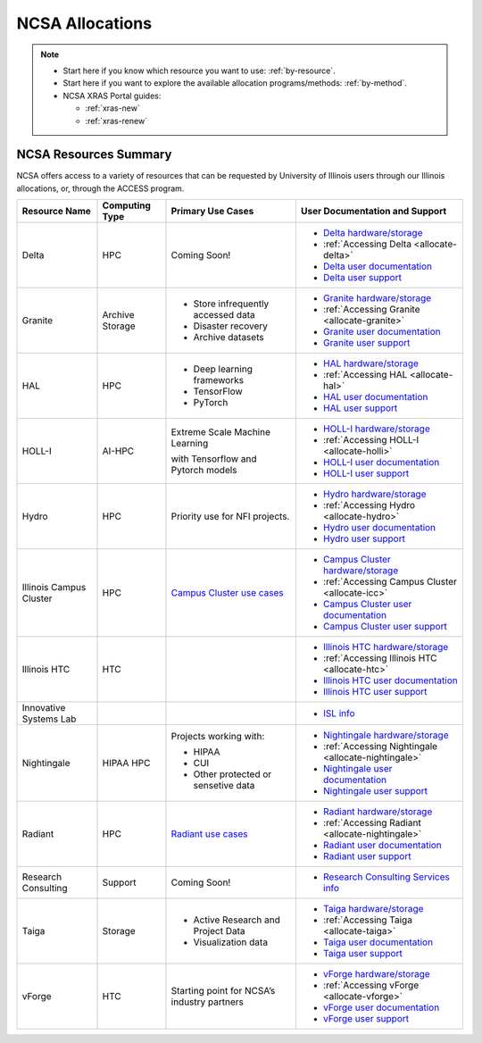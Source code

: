.. _allocations:

NCSA Allocations
===================

.. note::

   - Start here if you know which resource you want to use: :ref:`by-resource`.
   - Start here if you want to explore the available allocation programs/methods: :ref:`by-method`.
   - NCSA XRAS Portal guides:

     - :ref:`xras-new`
     - :ref:`xras-renew`


NCSA Resources Summary
------------------------

NCSA offers access to a variety of resources that can be requested by University of Illinois users through our Illinois allocations, or, through the ACCESS program.

+---------------------------------+-----------------+------------------------------------------------------------------------------+-------------------------------------------------------+
| Resource Name                   | Computing Type  | Primary Use Cases                                                            | User Documentation and Support                        |
+=================================+=================+==============================================================================+=======================================================+
| Delta                           | HPC             | Coming Soon!                                                                 | - `Delta hardware/storage`_                           |
|                                 |                 |                                                                              |                                                       |
|                                 |                 |                                                                              | - :ref:`Accessing Delta <allocate-delta>`             |
|                                 |                 |                                                                              |                                                       |
|                                 |                 |                                                                              | - `Delta user documentation`_                         |
|                                 |                 |                                                                              |                                                       |
|                                 |                 |                                                                              | - `Delta user support`_                               | 
+---------------------------------+-----------------+------------------------------------------------------------------------------+-------------------------------------------------------+
| Granite                         | Archive Storage | - Store infrequently accessed data                                           | - `Granite hardware/storage`_                         |
|                                 |                 |                                                                              |                                                       |
|                                 |                 | - Disaster recovery                                                          | - :ref:`Accessing Granite <allocate-granite>`         |
|                                 |                 |                                                                              |                                                       |
|                                 |                 | - Archive datasets                                                           | - `Granite user documentation`_                       |
|                                 |                 |                                                                              |                                                       |
|                                 |                 |                                                                              | - `Granite user support`_                             |
+---------------------------------+-----------------+------------------------------------------------------------------------------+-------------------------------------------------------+
| HAL                             | HPC             | - Deep learning frameworks                                                   | - `HAL hardware/storage`_                             |
|                                 |                 |                                                                              |                                                       |
|                                 |                 | - TensorFlow                                                                 | - :ref:`Accessing HAL <allocate-hal>`                 |
|                                 |                 |                                                                              |                                                       |
|                                 |                 | - PyTorch                                                                    | - `HAL user documentation`_                           |
|                                 |                 |                                                                              |                                                       |
|                                 |                 |                                                                              | - `HAL user support`_                                 |
+---------------------------------+-----------------+------------------------------------------------------------------------------+-------------------------------------------------------+
| HOLL-I                          | AI-HPC          | Extreme Scale Machine Learning                                               | - `HOLL-I hardware/storage`_                          |
|                                 |                 |                                                                              |                                                       |
|                                 |                 | with Tensorflow and Pytorch models                                           | - :ref:`Accessing HOLL-I <allocate-holli>`            |
|                                 |                 |                                                                              |                                                       |
|                                 |                 |                                                                              | - `HOLL-I user documentation`_                        |
|                                 |                 |                                                                              |                                                       |
|                                 |                 |                                                                              | - `HOLL-I user support`_                              |
+---------------------------------+-----------------+------------------------------------------------------------------------------+-------------------------------------------------------+
| Hydro                           | HPC             | Priority use for NFI projects.                                               | - `Hydro hardware/storage`_                           |
|                                 |                 |                                                                              |                                                       |
|                                 |                 |                                                                              | - :ref:`Accessing Hydro <allocate-hydro>`             |
|                                 |                 |                                                                              |                                                       |
|                                 |                 |                                                                              | - `Hydro user documentation`_                         |
|                                 |                 |                                                                              |                                                       |
|                                 |                 |                                                                              | - `Hydro user support`_                               |
+---------------------------------+-----------------+------------------------------------------------------------------------------+-------------------------------------------------------+
| Illinois Campus Cluster         | HPC             | `Campus Cluster use cases <https://campuscluster.illinois.edu/science/>`_    | - `Campus Cluster hardware/storage`_                  |
|                                 |                 |                                                                              |                                                       |
|                                 |                 |                                                                              | - :ref:`Accessing Campus Cluster <allocate-icc>`      |
|                                 |                 |                                                                              |                                                       |
|                                 |                 |                                                                              | - `Campus Cluster user documentation`_                | 
|                                 |                 |                                                                              |                                                       |
|                                 |                 |                                                                              | - `Campus Cluster user support`_                      | 
+---------------------------------+-----------------+------------------------------------------------------------------------------+-------------------------------------------------------+
| Illinois HTC                    | HTC             |                                                                              | - `Illinois HTC hardware/storage`_                    |
|                                 |                 |                                                                              |                                                       |
|                                 |                 |                                                                              | - :ref:`Accessing Illinois HTC <allocate-htc>`        |
|                                 |                 |                                                                              |                                                       |
|                                 |                 |                                                                              | - `Illinois HTC user documentation`_                  |
|                                 |                 |                                                                              |                                                       |
|                                 |                 |                                                                              | - `Illinois HTC user support`_                        | 
+---------------------------------+-----------------+------------------------------------------------------------------------------+-------------------------------------------------------+
| Innovative Systems Lab          |                 |                                                                              | - `ISL info`_                                         |
|                                 |                 |                                                                              |                                                       |
|                                 |                 |                                                                              |                                                       |
|                                 |                 |                                                                              |                                                       |
|                                 |                 |                                                                              |                                                       |
|                                 |                 |                                                                              |                                                       |
|                                 |                 |                                                                              |                                                       |
+---------------------------------+-----------------+------------------------------------------------------------------------------+-------------------------------------------------------+
| Nightingale                     | HIPAA HPC       | Projects working with:                                                       | - `Nightingale hardware/storage`_                     |
|                                 |                 |                                                                              |                                                       |
|                                 |                 | - HIPAA                                                                      | - :ref:`Accessing Nightingale <allocate-nightingale>` | 
|                                 |                 |                                                                              |                                                       |
|                                 |                 | - CUI                                                                        | - `Nightingale user documentation`_                   |
|                                 |                 |                                                                              |                                                       |
|                                 |                 | - Other protected or sensetive data                                          | - `Nightingale user support`_                         |
+---------------------------------+-----------------+------------------------------------------------------------------------------+-------------------------------------------------------+
| Radiant                         | HPC             | `Radiant use cases`_                                                         | - `Radiant hardware/storage`_                         |
|                                 |                 |                                                                              |                                                       |
|                                 |                 |                                                                              | - :ref:`Accessing Radiant <allocate-nightingale>`     |   
|                                 |                 |                                                                              |                                                       |
|                                 |                 |                                                                              | - `Radiant user documentation`_                       | 
|                                 |                 |                                                                              |                                                       |
|                                 |                 |                                                                              | - `Radiant user support`_                             |     
+---------------------------------+-----------------+------------------------------------------------------------------------------+-------------------------------------------------------+
| Research Consulting             | Support         | Coming Soon!                                                                 | - `Research Consulting Services info`_                |
|                                 |                 |                                                                              |                                                       |
|                                 |                 |                                                                              |                                                       |
|                                 |                 |                                                                              |                                                       |
|                                 |                 |                                                                              |                                                       |
|                                 |                 |                                                                              |                                                       |
|                                 |                 |                                                                              |                                                       |
+---------------------------------+-----------------+------------------------------------------------------------------------------+-------------------------------------------------------+
| Taiga                           | Storage         | - Active Research and Project Data                                           | - `Taiga hardware/storage`_                           |
|                                 |                 |                                                                              |                                                       |
|                                 |                 | - Visualization data                                                         | - :ref:`Accessing Taiga <allocate-taiga>`             |
|                                 |                 |                                                                              |                                                       |
|                                 |                 |                                                                              | - `Taiga user documentation`_                         |
|                                 |                 |                                                                              |                                                       |
|                                 |                 |                                                                              | - `Taiga user support`_                               |
+---------------------------------+-----------------+------------------------------------------------------------------------------+-------------------------------------------------------+
| vForge                          | HTC             | Starting point for NCSA’s industry partners                                  | - `vForge hardware/storage`_                          |
|                                 |                 |                                                                              |                                                       |
|                                 |                 |                                                                              | - :ref:`Accessing vForge <allocate-vforge>`           |
|                                 |                 |                                                                              |                                                       |
|                                 |                 |                                                                              | - `vForge user documentation`_                        |
|                                 |                 |                                                                              |                                                       |
|                                 |                 |                                                                              | - `vForge user support`_                              |
+---------------------------------+-----------------+------------------------------------------------------------------------------+-------------------------------------------------------+

.. _Radiant use cases: https://docs.google.com/spreadsheets/d/1VCg9hZVzsY_qiX_FGY_k0LDLZl_HPPkEJhOgv31YNHo/edit#gid=0

.. _Delta hardware/storage: https://docs.ncsa.illinois.edu/systems/delta/en/latest/user_guide/architecture.html

.. _Delta user documentation: https://docs.ncsa.illinois.edu/systems/delta

.. _Delta user support: https://docs.ncsa.illinois.edu/systems/delta/en/latest/help.html

.. _Granite hardware/storage: https://wiki.ncsa.illinois.edu/display/TG/Granite+Architecture

.. _Granite user documentation: https://wiki.ncsa.illinois.edu/pages/viewpage.action?pageId=148538533

.. _Granite user support: https://wiki.ncsa.illinois.edu/pages/viewpage.action?pageId=148538533

.. _HAL hardware/storage:

.. _HAL user documentation:

.. _HAL user support:

.. _HOLL-I hardware/storage:

.. _HOLL-I user documentation:

.. _HOLL-I user support:

.. _Hydro hardware/storage: https://docs.ncsa.illinois.edu/systems/hydro/en/latest/user-guide/architecture.html

.. _Hydro user documentation: https://docs.ncsa.illinois.edu/systems/hydro

.. _Hydro user support: https://docs.ncsa.illinois.edu/systems/hydro/en/latest/help.html

.. _Campus Cluster hardware/storage: 

.. _Campus Cluster user documentation: https://docs.ncsa.illinois.edu/systems/icc

.. _Campus Cluster user support: https://docs.ncsa.illinois.edu/systems/icc/en/latest/help.html

.. _Illinois HTC hardware/storage: 

.. _Illinois HTC user documentation: https://docs.ncsa.illinois.edu/systems/iccp-htc

.. _Illinois HTC user support: https://docs.ncsa.illinois.edu/systems/iccp-htc/en/latest/help.html

.. _ISL info:

.. _Nightingale hardware/storage: https://docs.ncsa.illinois.edu/systems/nightingale/en/latest/user_guide/architecture.html

.. _Nightingale user documentation: https://docs.ncsa.illinois.edu/systems/nightingale

.. _Nightingale user support: https://docs.ncsa.illinois.edu/systems/nightingale/en/latest/help.html

.. _Radiant hardware/storage: https://docs.ncsa.illinois.edu/systems/radiant/en/latest/user-guide/architecture.html

.. _Radiant user documentation: https://docs.ncsa.illinois.edu/systems/radiant

.. _Radiant user support: https://docs.ncsa.illinois.edu/systems/radiant/en/latest/help.html

.. _Research Consulting Services info:

.. _Taiga hardware/storage: https://wiki.ncsa.illinois.edu/display/TG/Taiga+Architecture

.. _Taiga user documentation: https://wiki.ncsa.illinois.edu/pages/viewpage.action?pageId=148538533

.. _Taiga user support: https://wiki.ncsa.illinois.edu/pages/viewpage.action?pageId=148538533

.. _vForge hardware/storage:

.. _vForge user documentation:

.. _vForge user support:
